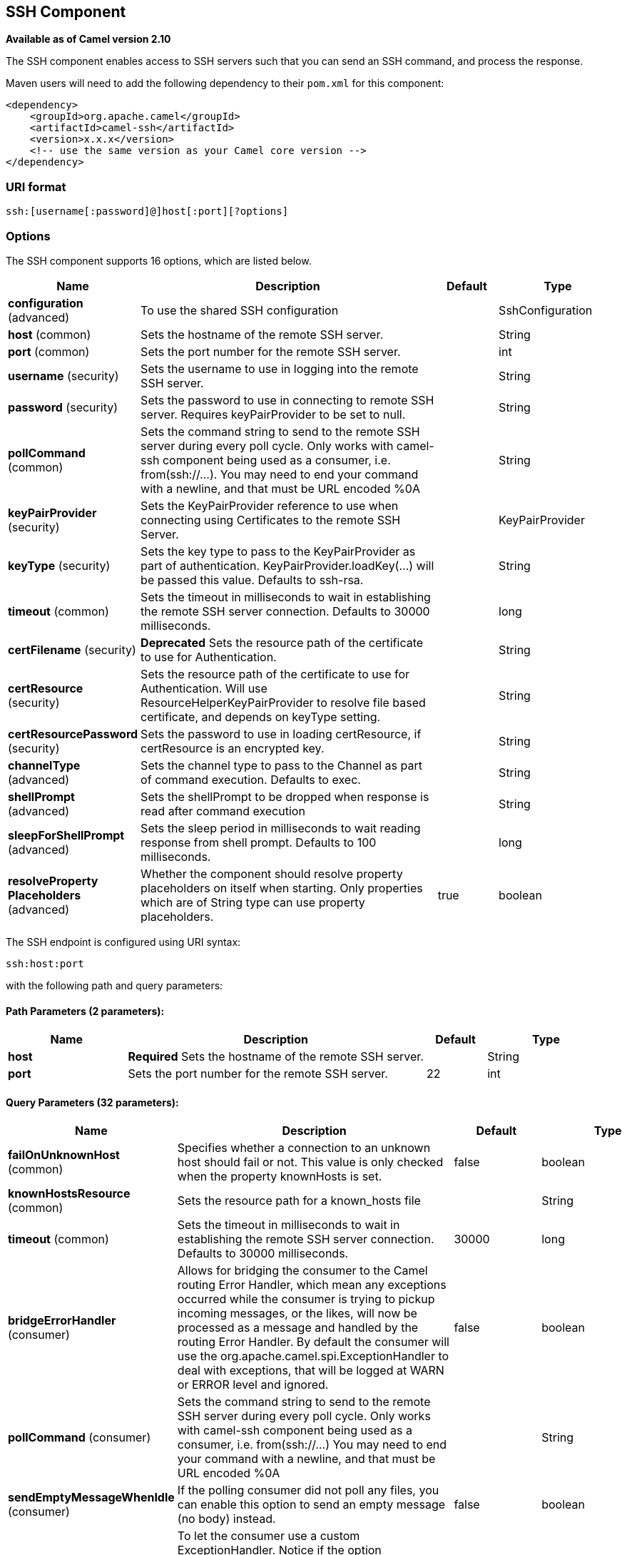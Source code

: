 [[ssh-component]]
== SSH Component

*Available as of Camel version 2.10*

The SSH component enables access to SSH servers such that you can send
an SSH command, and process the response.

Maven users will need to add the following dependency to their `pom.xml`
for this component:

[source,xml]
------------------------------------------------------------
<dependency>
    <groupId>org.apache.camel</groupId>
    <artifactId>camel-ssh</artifactId>
    <version>x.x.x</version>
    <!-- use the same version as your Camel core version -->
</dependency>
------------------------------------------------------------

### URI format

[source,java]
-----------------------------------------------
ssh:[username[:password]@]host[:port][?options]
-----------------------------------------------

### Options



// component options: START
The SSH component supports 16 options, which are listed below.



[width="100%",cols="2,5,^1,2",options="header"]
|===
| Name | Description | Default | Type
| *configuration* (advanced) | To use the shared SSH configuration |  | SshConfiguration
| *host* (common) | Sets the hostname of the remote SSH server. |  | String
| *port* (common) | Sets the port number for the remote SSH server. |  | int
| *username* (security) | Sets the username to use in logging into the remote SSH server. |  | String
| *password* (security) | Sets the password to use in connecting to remote SSH server. Requires keyPairProvider to be set to null. |  | String
| *pollCommand* (common) | Sets the command string to send to the remote SSH server during every poll cycle. Only works with camel-ssh component being used as a consumer, i.e. from(ssh://...). You may need to end your command with a newline, and that must be URL encoded %0A |  | String
| *keyPairProvider* (security) | Sets the KeyPairProvider reference to use when connecting using Certificates to the remote SSH Server. |  | KeyPairProvider
| *keyType* (security) | Sets the key type to pass to the KeyPairProvider as part of authentication. KeyPairProvider.loadKey(...) will be passed this value. Defaults to ssh-rsa. |  | String
| *timeout* (common) | Sets the timeout in milliseconds to wait in establishing the remote SSH server connection. Defaults to 30000 milliseconds. |  | long
| *certFilename* (security) | *Deprecated* Sets the resource path of the certificate to use for Authentication. |  | String
| *certResource* (security) | Sets the resource path of the certificate to use for Authentication. Will use ResourceHelperKeyPairProvider to resolve file based certificate, and depends on keyType setting. |  | String
| *certResourcePassword* (security) | Sets the password to use in loading certResource, if certResource is an encrypted key. |  | String
| *channelType* (advanced) | Sets the channel type to pass to the Channel as part of command execution. Defaults to exec. |  | String
| *shellPrompt* (advanced) | Sets the shellPrompt to be dropped when response is read after command execution |  | String
| *sleepForShellPrompt* (advanced) | Sets the sleep period in milliseconds to wait reading response from shell prompt. Defaults to 100 milliseconds. |  | long
| *resolveProperty Placeholders* (advanced) | Whether the component should resolve property placeholders on itself when starting. Only properties which are of String type can use property placeholders. | true | boolean
|===
// component options: END




// endpoint options: START
The SSH endpoint is configured using URI syntax:

----
ssh:host:port
----

with the following path and query parameters:

==== Path Parameters (2 parameters):


[width="100%",cols="2,5,^1,2",options="header"]
|===
| Name | Description | Default | Type
| *host* | *Required* Sets the hostname of the remote SSH server. |  | String
| *port* | Sets the port number for the remote SSH server. | 22 | int
|===


==== Query Parameters (32 parameters):


[width="100%",cols="2,5,^1,2",options="header"]
|===
| Name | Description | Default | Type
| *failOnUnknownHost* (common) | Specifies whether a connection to an unknown host should fail or not. This value is only checked when the property knownHosts is set. | false | boolean
| *knownHostsResource* (common) | Sets the resource path for a known_hosts file |  | String
| *timeout* (common) | Sets the timeout in milliseconds to wait in establishing the remote SSH server connection. Defaults to 30000 milliseconds. | 30000 | long
| *bridgeErrorHandler* (consumer) | Allows for bridging the consumer to the Camel routing Error Handler, which mean any exceptions occurred while the consumer is trying to pickup incoming messages, or the likes, will now be processed as a message and handled by the routing Error Handler. By default the consumer will use the org.apache.camel.spi.ExceptionHandler to deal with exceptions, that will be logged at WARN or ERROR level and ignored. | false | boolean
| *pollCommand* (consumer) | Sets the command string to send to the remote SSH server during every poll cycle. Only works with camel-ssh component being used as a consumer, i.e. from(ssh://...) You may need to end your command with a newline, and that must be URL encoded %0A |  | String
| *sendEmptyMessageWhenIdle* (consumer) | If the polling consumer did not poll any files, you can enable this option to send an empty message (no body) instead. | false | boolean
| *exceptionHandler* (consumer) | To let the consumer use a custom ExceptionHandler. Notice if the option bridgeErrorHandler is enabled then this option is not in use. By default the consumer will deal with exceptions, that will be logged at WARN or ERROR level and ignored. |  | ExceptionHandler
| *exchangePattern* (consumer) | Sets the exchange pattern when the consumer creates an exchange. |  | ExchangePattern
| *pollStrategy* (consumer) | A pluggable org.apache.camel.PollingConsumerPollingStrategy allowing you to provide your custom implementation to control error handling usually occurred during the poll operation before an Exchange have been created and being routed in Camel. |  | PollingConsumerPoll Strategy
| *channelType* (advanced) | Sets the channel type to pass to the Channel as part of command execution. Defaults to exec. | exec | String
| *shellPrompt* (advanced) | Sets the shellPrompt to be dropped when response is read after command execution |  | String
| *sleepForShellPrompt* (advanced) | Sets the sleep period in milliseconds to wait reading response from shell prompt. Defaults to 100 milliseconds. | 100 | long
| *synchronous* (advanced) | Sets whether synchronous processing should be strictly used, or Camel is allowed to use asynchronous processing (if supported). | false | boolean
| *backoffErrorThreshold* (scheduler) | The number of subsequent error polls (failed due some error) that should happen before the backoffMultipler should kick-in. |  | int
| *backoffIdleThreshold* (scheduler) | The number of subsequent idle polls that should happen before the backoffMultipler should kick-in. |  | int
| *backoffMultiplier* (scheduler) | To let the scheduled polling consumer backoff if there has been a number of subsequent idles/errors in a row. The multiplier is then the number of polls that will be skipped before the next actual attempt is happening again. When this option is in use then backoffIdleThreshold and/or backoffErrorThreshold must also be configured. |  | int
| *delay* (scheduler) | Milliseconds before the next poll. You can also specify time values using units, such as 60s (60 seconds), 5m30s (5 minutes and 30 seconds), and 1h (1 hour). | 500 | long
| *greedy* (scheduler) | If greedy is enabled, then the ScheduledPollConsumer will run immediately again, if the previous run polled 1 or more messages. | false | boolean
| *initialDelay* (scheduler) | Milliseconds before the first poll starts. You can also specify time values using units, such as 60s (60 seconds), 5m30s (5 minutes and 30 seconds), and 1h (1 hour). | 1000 | long
| *runLoggingLevel* (scheduler) | The consumer logs a start/complete log line when it polls. This option allows you to configure the logging level for that. | TRACE | LoggingLevel
| *scheduledExecutorService* (scheduler) | Allows for configuring a custom/shared thread pool to use for the consumer. By default each consumer has its own single threaded thread pool. |  | ScheduledExecutor Service
| *scheduler* (scheduler) | To use a cron scheduler from either camel-spring or camel-quartz2 component | none | ScheduledPollConsumer Scheduler
| *schedulerProperties* (scheduler) | To configure additional properties when using a custom scheduler or any of the Quartz2, Spring based scheduler. |  | Map
| *startScheduler* (scheduler) | Whether the scheduler should be auto started. | true | boolean
| *timeUnit* (scheduler) | Time unit for initialDelay and delay options. | MILLISECONDS | TimeUnit
| *useFixedDelay* (scheduler) | Controls if fixed delay or fixed rate is used. See ScheduledExecutorService in JDK for details. | true | boolean
| *certResource* (security) | Sets the resource path of the certificate to use for Authentication. Will use ResourceHelperKeyPairProvider to resolve file based certificate, and depends on keyType setting. |  | String
| *certResourcePassword* (security) | Sets the password to use in loading certResource, if certResource is an encrypted key. |  | String
| *keyPairProvider* (security) | Sets the KeyPairProvider reference to use when connecting using Certificates to the remote SSH Server. |  | KeyPairProvider
| *keyType* (security) | Sets the key type to pass to the KeyPairProvider as part of authentication. KeyPairProvider.loadKey(...) will be passed this value. Defaults to ssh-rsa. |  | String
| *password* (security) | Sets the password to use in connecting to remote SSH server. Requires keyPairProvider to be set to null. |  | String
| *username* (security) | Sets the username to use in logging into the remote SSH server. |  | String
|===
// endpoint options: END
// spring-boot-auto-configure options: START
=== Spring Boot Auto-Configuration


The component supports 32 options, which are listed below.



[width="100%",cols="2,5,^1,2",options="header"]
|===
| Name | Description | Default | Type
| *camel.component.ssh.cert-resource* | Sets the resource path of the certificate to use for Authentication. Will use ResourceHelperKeyPairProvider to resolve file based certificate, and depends on keyType setting. |  | String
| *camel.component.ssh.cert-resource-password* | Sets the password to use in loading certResource, if certResource is an encrypted key. |  | String
| *camel.component.ssh.channel-type* | Sets the channel type to pass to the Channel as part of command execution. Defaults to exec. |  | String
| *camel.component.ssh.configuration.cert-resource* | Sets the resource path of the certificate to use for Authentication. Will use ResourceHelperKeyPairProvider to resolve file based certificate, and depends on keyType setting. |  | String
| *camel.component.ssh.configuration.cert-resource-password* | Sets the password to use in loading certResource, if certResource is an encrypted key. |  | String
| *camel.component.ssh.configuration.channel-type* | Sets the channel type to pass to the Channel as part of command execution. Defaults to exec. | exec | String
| *camel.component.ssh.configuration.fail-on-unknown-host* | Specifies whether a connection to an unknown host should fail or not. This value is only checked when the property knownHosts is set. | false | Boolean
| *camel.component.ssh.configuration.host* | Sets the hostname of the remote SSH server. |  | String
| *camel.component.ssh.configuration.key-pair-provider* | Sets the KeyPairProvider reference to use when connecting using Certificates to the remote SSH Server. |  | KeyPairProvider
| *camel.component.ssh.configuration.key-type* | Sets the key type to pass to the KeyPairProvider as part of authentication. KeyPairProvider.loadKey(...) will be passed this value. From Camel 3.0.0 / 2.25.0, by default Camel will select the first available KeyPair that is loaded. Prior to this, a KeyType of 'ssh-rsa' was enforced by default. |  | String
| *camel.component.ssh.configuration.known-hosts-resource* | Sets the resource path for a known_hosts file |  | String
| *camel.component.ssh.configuration.password* | Sets the password to use in connecting to remote SSH server. Requires keyPairProvider to be set to null. |  | String
| *camel.component.ssh.configuration.poll-command* | Sets the command string to send to the remote SSH server during every poll cycle. Only works with camel-ssh component being used as a consumer, i.e. from(ssh://...) You may need to end your command with a newline, and that must be URL encoded %0A |  | String
| *camel.component.ssh.configuration.port* | Sets the port number for the remote SSH server. | 22 | Integer
| *camel.component.ssh.configuration.shell-prompt* | Sets the shellPrompt to be dropped when response is read after command execution |  | String
| *camel.component.ssh.configuration.sleep-for-shell-prompt* | Sets the sleep period in milliseconds to wait reading response from shell prompt. Defaults to 100 milliseconds. | 100 | Long
| *camel.component.ssh.configuration.timeout* | Sets the timeout in milliseconds to wait in establishing the remote SSH server connection. Defaults to 30000 milliseconds. | 30000 | Long
| *camel.component.ssh.configuration.username* | Sets the username to use in logging into the remote SSH server. |  | String
| *camel.component.ssh.enabled* | Enable ssh component | true | Boolean
| *camel.component.ssh.host* | Sets the hostname of the remote SSH server. |  | String
| *camel.component.ssh.key-pair-provider* | Sets the KeyPairProvider reference to use when connecting using Certificates to the remote SSH Server. The option is a org.apache.sshd.common.keyprovider.KeyPairProvider type. |  | String
| *camel.component.ssh.key-type* | Sets the key type to pass to the KeyPairProvider as part of authentication. KeyPairProvider.loadKey(...) will be passed this value. Defaults to ssh-rsa. |  | String
| *camel.component.ssh.password* | Sets the password to use in connecting to remote SSH server. Requires keyPairProvider to be set to null. |  | String
| *camel.component.ssh.poll-command* | Sets the command string to send to the remote SSH server during every poll cycle. Only works with camel-ssh component being used as a consumer, i.e. from(ssh://...). You may need to end your command with a newline, and that must be URL encoded %0A |  | String
| *camel.component.ssh.port* | Sets the port number for the remote SSH server. |  | Integer
| *camel.component.ssh.resolve-property-placeholders* | Whether the component should resolve property placeholders on itself when starting. Only properties which are of String type can use property placeholders. | true | Boolean
| *camel.component.ssh.shell-prompt* | Sets the shellPrompt to be dropped when response is read after command execution |  | String
| *camel.component.ssh.sleep-for-shell-prompt* | Sets the sleep period in milliseconds to wait reading response from shell prompt. Defaults to 100 milliseconds. |  | Long
| *camel.component.ssh.timeout* | Sets the timeout in milliseconds to wait in establishing the remote SSH server connection. Defaults to 30000 milliseconds. |  | Long
| *camel.component.ssh.username* | Sets the username to use in logging into the remote SSH server. |  | String
| *camel.component.ssh.cert-filename* | Sets the resource path of the certificate to use for Authentication. |  | String
| *camel.component.ssh.configuration.cert-filename* | @deprecated As of version 2.11, replaced by             {@link #setCertResource(String)} |  | String
|===
// spring-boot-auto-configure options: END



### Usage as a Producer endpoint

When the SSH Component is used as a Producer (`.to("ssh://...")`), it
will send the message body as the command to execute on the remote SSH
server.

Here is an example of this within the XML DSL. Note that the command has
an XML encoded newline (`+&#10;+`).

[source,xml]
----------------------------------------------
<route id="camel-example-ssh-producer">
  <from uri="direct:exampleSshProducer"/>
  <setBody>
    <constant>features:list&#10;</constant>
  </setBody>
  <to uri="ssh://karaf:karaf@localhost:8101"/>
  <log message="${body}"/>
</route>
----------------------------------------------

### Authentication

The SSH Component can authenticate against the remote SSH server using
one of two mechanisms: Public Key certificate or username/password.
Configuring how the SSH Component does authentication is based on how
and which options are set.

1.  First, it will look to see if the `certResource` option has been
set, and if so, use it to locate the referenced Public Key certificate
and use that for authentication.
2.  If `certResource` is not set, it will look to see if a
`keyPairProvider` has been set, and if so, it will use that for
certificate based authentication.
3.  If neither `certResource` nor `keyPairProvider` are set, it will use
the `username` and `password` options for authentication. Even though the `username` 
and `password` are provided in the endpoint configuration and headers set with 
`SshConstants.USERNAME_HEADER` (`CamelSshUsername`) and 
`SshConstants.PASSWORD_HEADER` (`CamelSshPassword`), the endpoint 
configuration is surpassed and credentials set in the headers are used.

The following route fragment shows an SSH polling consumer using a
certificate from the classpath.

In the XML DSL,

[source,xml]
-------------------------------------------------------------------------------------------------------------------------------------------------
<route>
  <from uri="ssh://scott@localhost:8101?certResource=classpath:test_rsa&amp;useFixedDelay=true&amp;delay=5000&amp;pollCommand=features:list%0A"/>
  <log message="${body}"/>
</route>
-------------------------------------------------------------------------------------------------------------------------------------------------

In the Java DSL,

[source,java]
-----------------------------------------------------------------------------------------------------------------------------
from("ssh://scott@localhost:8101?certResource=classpath:test_rsa&useFixedDelay=true&delay=5000&pollCommand=features:list%0A")
    .log("${body}");
-----------------------------------------------------------------------------------------------------------------------------

An example of using Public Key authentication is provided in
`examples/camel-example-ssh-security`.

[[SSH-CertificateDependencies]]
Certificate Dependencies

You will need to add some additional runtime dependencies if you use
certificate based authentication. The dependency versions shown are as
of Camel 2.11, you may need to use later versions depending what version
of Camel you are using.

[source,xml]
-----------------------------------------
<dependency>
  <groupId>org.apache.sshd</groupId>
  <artifactId>sshd-core</artifactId>
  <version>0.8.0</version>
</dependency>
<dependency>
  <groupId>org.bouncycastle</groupId>
  <artifactId>bcpg-jdk15on</artifactId>
  <version>1.47</version>
</dependency>
<dependency>
  <groupId>org.bouncycastle</groupId>
  <artifactId>bcpkix-jdk15on</artifactId>
  <version>1.47</version>
</dependency>
-----------------------------------------

### Example

See the `examples/camel-example-ssh` and
`examples/camel-example-ssh-security` in the Camel distribution.

### See Also

* Configuring Camel
* Component
* Endpoint
* Getting Started
